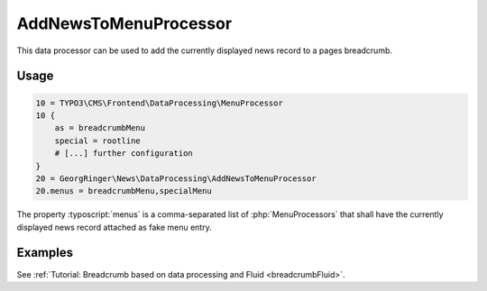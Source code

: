.. _dataProcessing_AddNewsToMenuProcessor:

======================
AddNewsToMenuProcessor
======================

.. versionadded:: 7.2.0
   With version 7.2 a new data processor, :php:`AddNewsToMenuProcessor` has
   been added which is useful for detail pages to add the news record as
   fake menu entry.

This data processor can be used to add the currently displayed news record
to a pages breadcrumb.

Usage
=====

.. code-block:: typoscript

   10 = TYPO3\CMS\Frontend\DataProcessing\MenuProcessor
   10 {
       as = breadcrumbMenu
       special = rootline
       # [...] further configuration
   }
   20 = GeorgRinger\News\DataProcessing\AddNewsToMenuProcessor
   20.menus = breadcrumbMenu,specialMenu

The property :typoscript:`menus` is a comma-separated list of
:php:`MenuProcessors` that shall have the currently displayed news record
attached as fake menu entry.

Examples
========

See :ref:`Tutorial: Breadcrumb based on data processing and Fluid <breadcrumbFluid>`.
